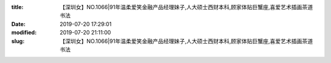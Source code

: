 
:title: 【深圳女】NO.1066|91年温柔爱笑金融产品经理妹子,人大硕士西财本科,顾家体贴巨蟹座,喜爱艺术插画茶道书法
:date: 2019-07-20 17:29:01
:modified: 2019-07-20 21:11:00
:slug: 【深圳女】NO.1066|91年温柔爱笑金融产品经理妹子,人大硕士西财本科,顾家体贴巨蟹座,喜爱艺术插画茶道书法


.. raw:: html
    :file: html/【深圳女】NO.1066|91年温柔爱笑金融产品经理妹子,人大硕士西财本科,顾家体贴巨蟹座,喜爱艺术插画茶道书法.html
